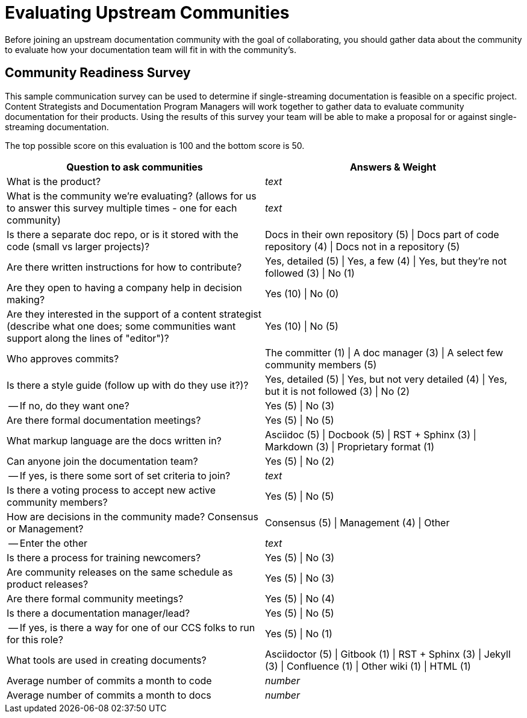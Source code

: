 [[ccg-community-evaluation]]
= Evaluating Upstream Communities

Before joining an upstream documentation community with the goal of collaborating, you should gather data about the community to evaluate how your documentation team will fit in with the community's.

[[ccg-community-readiness]]
== Community Readiness Survey

This sample communication survey can be used to determine if single-streaming documentation is feasible on a specific project. Content Strategists and Documentation Program Managers will work together to gather data to evaluate community documentation for their products. Using the results of this survey your team will be able to make a proposal for or against single-streaming documentation.

The top possible score on this evaluation is 100 and the bottom score is 50.

[format="csv", options="header"]
|===
Question to ask communities,Answers & Weight
What is the product?,_text_
What is the community we're evaluating? (allows for us to answer this survey multiple times - one for each community),_text_
"Is there a separate doc repo, or is it stored with the code (small vs larger projects)?",Docs in their own repository (5) | Docs part of code repository (4) | Docs not in a repository (5)
Are there written instructions for how to contribute?,"Yes, detailed (5) | Yes, a few (4) | Yes, but they're not followed (3) | No (1)"
Are they open to having a company help in decision making?,Yes (10) | No (0)
"Are they interested in the support of a content strategist (describe what one does; some communities want support along the lines of ""editor"")?",Yes (10) | No (5)
Who approves commits?,The committer (1) | A doc manager (3) | A select few community members (5)
Is there a style guide (follow up with do they use it?)?,"Yes, detailed (5) | Yes, but not very detailed (4) | Yes, but it is not followed (3) | No (2)"
" -- If no, do they want one?",Yes (5) | No (3)
Are there formal documentation meetings?,Yes (5) | No (5)
What markup language are the docs written in?,Asciidoc (5) | Docbook (5) | RST + Sphinx (3) | Markdown (3) | Proprietary format (1)
Can anyone join the documentation team?,Yes (5) | No (2)
" -- If yes, is there some sort of set criteria to join?",_text_
Is there a voting process to accept new active community members?,Yes (5) | No (5)
How are decisions in the community made? Consensus or Management?,Consensus (5) | Management (4) | Other
 -- Enter the other,_text_
Is there a process for training newcomers?,Yes (5) | No (3)
Are community releases on the same schedule as product releases?,Yes (5) | No (3)
Are there formal community meetings?,Yes (5) | No (4)
Is there a documentation manager/lead?,Yes (5) | No (5)
" -- If yes, is there a way for one of our CCS folks to run for this role?",Yes (5) | No (1)
What tools are used in creating documents?,Asciidoctor (5) | Gitbook (1) | RST + Sphinx (3) | Jekyll (3) | Confluence (1) | Other wiki (1) | HTML (1)
Average number of commits a month to code,_number_
Average number of commits a month to docs,_number_
|===
